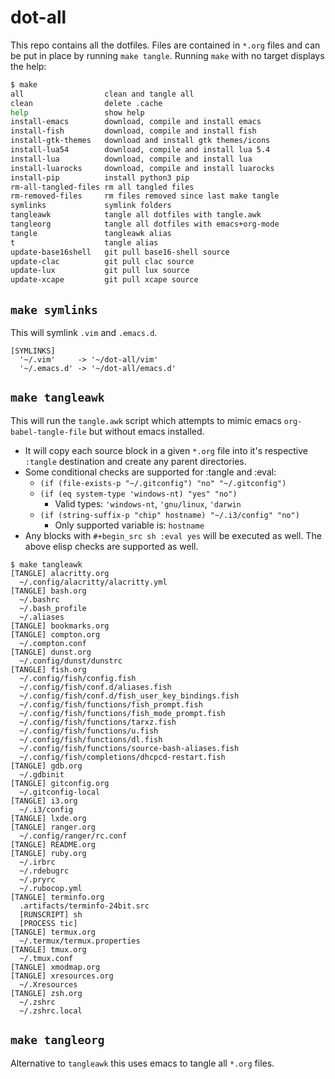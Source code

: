 * dot-all
  This repo contains all the dotfiles. Files are contained in ~*.org~ files and
  can be put in place by running ~make tangle~. Running ~make~ with no target
  displays the help:

  #+begin_src sh
    $ make
    all                  clean and tangle all
    clean                delete .cache
    help                 show help
    install-emacs        download, compile and install emacs
    install-fish         download, compile and install fish
    install-gtk-themes   download and install gtk themes/icons
    install-lua54        download, compile and install lua 5.4
    install-lua          download, compile and install lua
    install-luarocks     download, compile and install luarocks
    install-pip          install python3 pip
    rm-all-tangled-files rm all tangled files
    rm-removed-files     rm files removed since last make tangle
    symlinks             symlink folders
    tangleawk            tangle all dotfiles with tangle.awk
    tangleorg            tangle all dotfiles with emacs+org-mode
    tangle               tangleawk alias
    t                    tangle alias
    update-base16shell   git pull base16-shell source
    update-clac          git pull clac source
    update-lux           git pull lux source
    update-xcape         git pull xcape source
  #+end_src

** ~make symlinks~

   This will symlink ~.vim~ and ~.emacs.d~.

   #+begin_src text
     [SYMLINKS]
       '~/.vim'     -> '~/dot-all/vim'
       '~/.emacs.d' -> '~/dot-all/emacs.d'
   #+end_src

** ~make tangleawk~

   This will run the ~tangle.awk~ script which attempts to mimic emacs
   ~org-babel-tangle-file~ but without emacs installed.

   - It will copy each source block in a given ~*.org~ file into it's respective
     ~:tangle~ destination and create any parent directories.
   - Some conditional checks are supported for :tangle and :eval:
     - ~(if (file-exists-p "~/.gitconfig") "no" "~/.gitconfig")~
     - ~(if (eq system-type 'windows-nt) "yes" "no")~
       - Valid types: ~'windows-nt~, ~'gnu/linux~, ~'darwin~
     - ~(if (string-suffix-p "chip" hostname) "~/.i3/config" "no")~
       - Only supported variable is: ~hostname~
   - Any blocks with ~#+begin_src sh :eval yes~ will be executed as well. The
     above elisp checks are supported as well.

   #+begin_src text
     $ make tangleawk
     [TANGLE] alacritty.org
       ~/.config/alacritty/alacritty.yml
     [TANGLE] bash.org
       ~/.bashrc
       ~/.bash_profile
       ~/.aliases
     [TANGLE] bookmarks.org
     [TANGLE] compton.org
       ~/.compton.conf
     [TANGLE] dunst.org
       ~/.config/dunst/dunstrc
     [TANGLE] fish.org
       ~/.config/fish/config.fish
       ~/.config/fish/conf.d/aliases.fish
       ~/.config/fish/conf.d/fish_user_key_bindings.fish
       ~/.config/fish/functions/fish_prompt.fish
       ~/.config/fish/functions/fish_mode_prompt.fish
       ~/.config/fish/functions/tarxz.fish
       ~/.config/fish/functions/u.fish
       ~/.config/fish/functions/dl.fish
       ~/.config/fish/functions/source-bash-aliases.fish
       ~/.config/fish/completions/dhcpcd-restart.fish
     [TANGLE] gdb.org
       ~/.gdbinit
     [TANGLE] gitconfig.org
       ~/.gitconfig-local
     [TANGLE] i3.org
       ~/.i3/config
     [TANGLE] lxde.org
     [TANGLE] ranger.org
       ~/.config/ranger/rc.conf
     [TANGLE] README.org
     [TANGLE] ruby.org
       ~/.irbrc
       ~/.rdebugrc
       ~/.pryrc
       ~/.rubocop.yml
     [TANGLE] terminfo.org
       .artifacts/terminfo-24bit.src
       [RUNSCRIPT] sh
       [PROCESS tic]
     [TANGLE] termux.org
       ~/.termux/termux.properties
     [TANGLE] tmux.org
       ~/.tmux.conf
     [TANGLE] xmodmap.org
     [TANGLE] xresources.org
       ~/.Xresources
     [TANGLE] zsh.org
       ~/.zshrc
       ~/.zshrc.local
   #+end_src


** ~make tangleorg~

   Alternative to ~tangleawk~ this uses emacs to tangle all ~*.org~ files.
